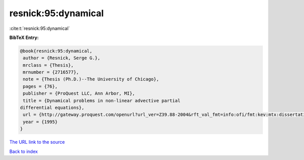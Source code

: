 resnick:95:dynamical
====================

:cite:t:`resnick:95:dynamical`

**BibTeX Entry:**

.. code-block:: bibtex

   @book{resnick:95:dynamical,
    author = {Resnick, Serge G.},
    mrclass = {Thesis},
    mrnumber = {2716577},
    note = {Thesis (Ph.D.)--The University of Chicago},
    pages = {76},
    publisher = {ProQuest LLC, Ann Arbor, MI},
    title = {Dynamical problems in non-linear advective partial
   differential equations},
    url = {http://gateway.proquest.com/openurl?url_ver=Z39.88-2004&rft_val_fmt=info:ofi/fmt:kev:mtx:dissertation&res_dat=xri:pqdiss&rft_dat=xri:pqdiss:9542767},
    year = {1995}
   }

`The URL link to the source <http://gateway.proquest.com/openurl?url_ver=Z39.88-2004&rft_val_fmt=info:ofi/fmt:kev:mtx:dissertation&res_dat=xri:pqdiss&rft_dat=xri:pqdiss:9542767>`__


`Back to index <../By-Cite-Keys.html>`__
